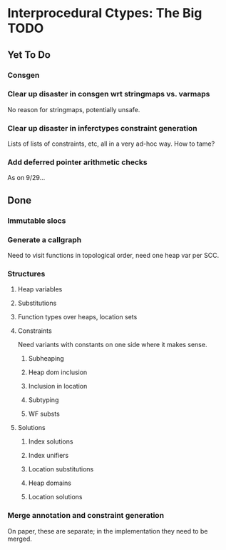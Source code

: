 * Interprocedural Ctypes: The Big TODO

** Yet To Do
*** Consgen
*** Clear up disaster in consgen wrt stringmaps vs. varmaps
    No reason for stringmaps, potentially unsafe.

*** Clear up disaster in inferctypes constraint generation
    Lists of lists of constraints, etc, all in a very ad-hoc way.
    How to tame?
*** Add deferred pointer arithmetic checks
    As on 9/29...

** Done
*** Immutable slocs

*** Generate a callgraph
    Need to visit functions in topological order, need one heap var per SCC.

*** Structures

**** Heap variables

**** Substitutions

**** Function types over heaps, location sets

**** Constraints
     Need variants with constants on one side where it makes sense.

***** Subheaping
***** Heap dom inclusion
***** Inclusion in location
***** Subtyping
***** WF substs

**** Solutions

***** Index solutions
***** Index unifiers
***** Location substitutions
***** Heap domains
***** Location solutions
*** Merge annotation and constraint generation
    On paper, these are separate; in the implementation they need to be merged.

